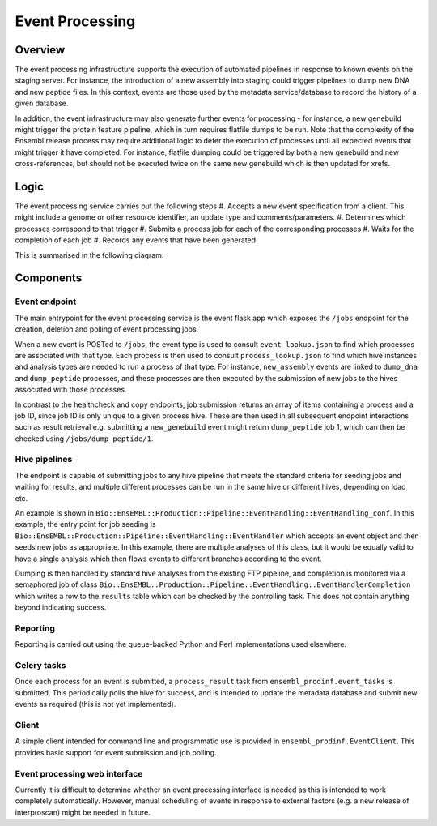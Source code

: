 ################
Event Processing
################

********
Overview
********
The event processing infrastructure supports the execution of automated pipelines in response to known events on the staging server. For instance, the introduction of a new assembly into staging could trigger pipelines to dump new DNA and new peptide files. In this context, events are those used by the metadata service/database to record the history of a given database.

In addition, the event infrastructure may also generate further events for processing - for instance, a new genebuild might trigger the protein feature pipeline, which in turn requires flatfile dumps to be run. Note that the complexity of the Ensembl release process may require additional logic to defer the execution of processes until all expected events that might trigger it have completed. For instance, flatfile dumping could be triggered by both a new genebuild and new cross-references, but should not be executed twice on the same new genebuild which is then updated for xrefs.

*****
Logic
*****
The event processing service carries out the following steps
#. Accepts a new event specification from a client. This might include a genome or other resource identifier, an update type and comments/parameters.
#. Determines which processes correspond to that trigger
#. Submits a process job for each of the corresponding processes
#. Waits for the completion of each job
#. Records any events that have been generated

This is summarised in the following diagram:

.. image:: event_handling_logic.png

**********
Components
**********

Event endpoint
==============
The main entrypoint for the event processing service is the event flask app which exposes the ``/jobs`` endpoint for the creation, deletion and polling of event processing jobs.

When a new event is POSTed to ``/jobs``, the event type is used to consult ``event_lookup.json`` to find which processes are associated with that type. Each process is then used to consult ``process_lookup.json`` to find which hive instances and analysis types are needed to run a process of that type. For instance, ``new_assembly`` events are linked to ``dump_dna`` and ``dump_peptide`` processes, and these processes are then executed by the submission of new jobs to the hives associated with those processes.

In contrast to the healthcheck and copy endpoints, job submission returns an array of items containing a process and a job ID, since job ID is only unique to a given process hive. These are then used in all subsequent endpoint interactions such as result retrieval e.g. submitting a ``new_genebuild`` event might return ``dump_peptide`` job 1, which can then be checked using ``/jobs/dump_peptide/1``.

Hive pipelines
==============
The endpoint is capable of submitting jobs to any hive pipeline that meets the standard criteria for seeding jobs and waiting for results, and multiple different processes can be run in the same hive or different hives, depending on load etc.

An example is shown in ``Bio::EnsEMBL::Production::Pipeline::EventHandling::EventHandling_conf``. In this example, the entry point for job seeding is ``Bio::EnsEMBL::Production::Pipeline::EventHandling::EventHandler`` which accepts an event object and then seeds new jobs as appropriate. In this example, there are multiple analyses of this class, but it would be equally valid to have a single analysis which then flows events to different branches according to the event.

Dumping is then handled by standard hive analyses from the existing FTP pipeline, and completion is monitored via a semaphored job of class ``Bio::EnsEMBL::Production::Pipeline::EventHandling::EventHandlerCompletion`` which writes a row to the ``results`` table which can be checked by the controlling task. This does not contain anything beyond indicating success.

Reporting
=========
Reporting is carried out using the queue-backed Python and Perl implementations used elsewhere.

Celery tasks
============
Once each process for an event is submitted, a ``process_result`` task from ``ensembl_prodinf.event_tasks`` is submitted. This periodically polls the hive for success, and is intended to update the metadata database and submit new events as required (this is not yet implemented).

Client
======
A simple client intended for command line and programmatic use is provided in ``ensembl_prodinf.EventClient``. This provides basic support for event submission and job polling.

Event processing web interface
==============================
Currently it is difficult to determine whether an event processing interface is needed as this is intended to work completely automatically. However, manual scheduling of events in response to external factors (e.g. a new release of interproscan) might be needed in future.
